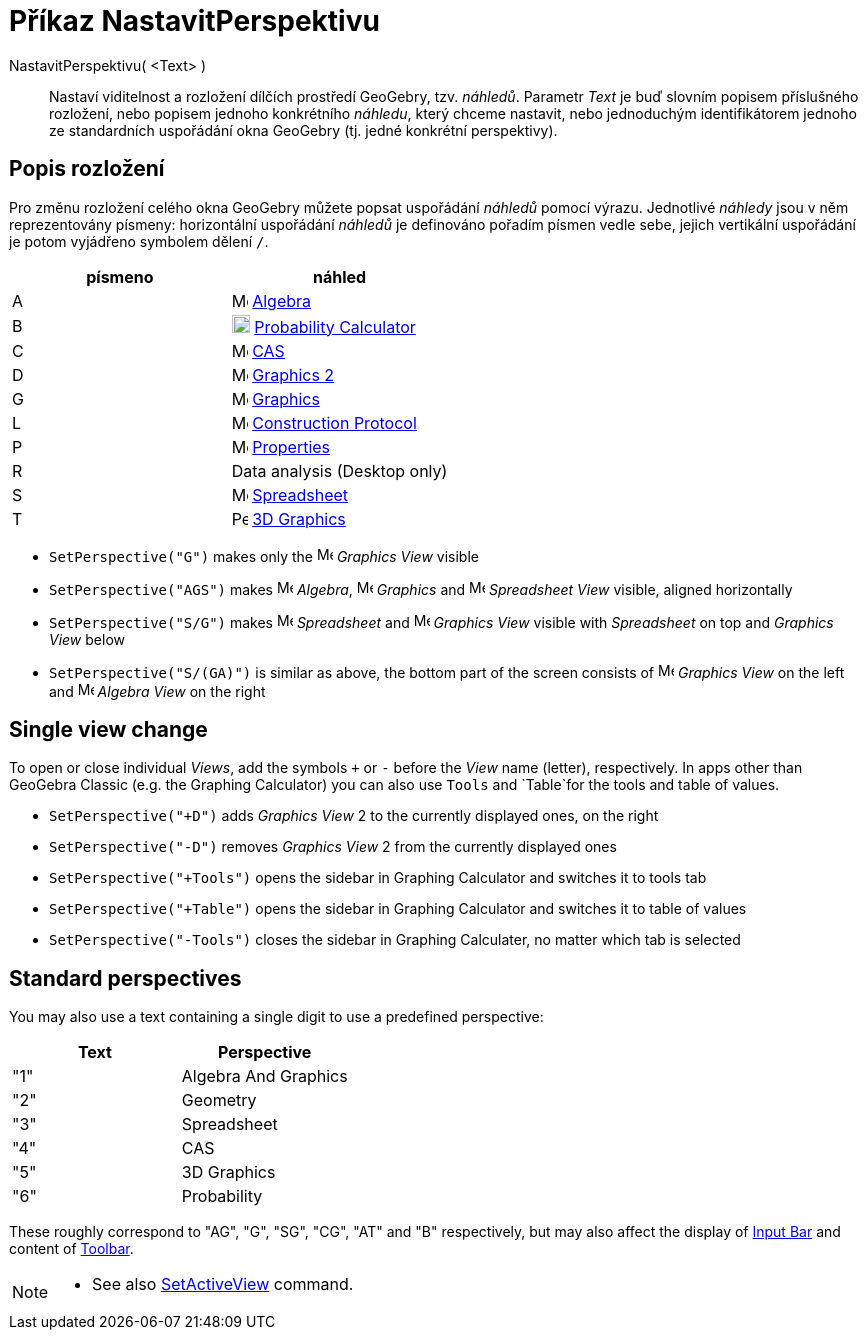 = Příkaz NastavitPerspektivu
:page-en: commands/SetPerspective
ifdef::env-github[:imagesdir: /cs/modules/ROOT/assets/images]

NastavitPerspektivu( <Text> )::

Nastaví viditelnost a rozložení dílčích prostředí GeoGebry, tzv. _náhledů_. Parametr _Text_ je buď slovním popisem příslušného rozložení, nebo popisem jednoho konkrétního _náhledu_, který
chceme nastavit, nebo jednoduchým identifikátorem jednoho ze standardních uspořádání okna GeoGebry (tj. jedné konkrétní perspektivy).

== Popis rozložení 

Pro změnu rozložení celého okna GeoGebry můžete popsat uspořádání _náhledů_ pomocí výrazu. Jednotlivé _náhledy_ jsou v něm reprezentovány písmeny: horizontální uspořádání _náhledů_ je definováno pořadím písmen vedle sebe, jejich vertikální uspořádání je potom vyjádřeno symbolem dělení `++ /++`.

[cols=",",options="header",]
|===
|písmeno |náhled
|A |image:16px-Menu_view_algebra.svg.png[Menu view algebra.svg,width=16,height=16] xref:/Algebra_View.adoc[Algebra]

|B |image:18px-Menu_view_probability.svg.png[Menu view probability.svg,width=18,height=18]
xref:/Probability_Calculator.adoc[Probability Calculator]

|C |image:16px-Menu_view_cas.svg.png[Menu view cas.svg,width=16,height=16] xref:/CAS_View.adoc[CAS]

|D |image:16px-Menu_view_graphics2.svg.png[Menu view graphics2.svg,width=16,height=16] xref:/Graphics_View.adoc[Graphics
2]

|G |image:16px-Menu_view_graphics.svg.png[Menu view graphics.svg,width=16,height=16] xref:/Graphics_View.adoc[Graphics]

|L |image:16px-Menu_view_construction_protocol.svg.png[Menu view construction protocol.svg,width=16,height=16]
xref:/Construction_Protocol.adoc[Construction Protocol]

|P |image:16px-Menu-options.svg.png[Menu-options.svg,width=16,height=16] xref:/Properties_Dialog.adoc[Properties]

|R |Data analysis (Desktop only)

|S |image:16px-Menu_view_spreadsheet.svg.png[Menu view spreadsheet.svg,width=16,height=16]
xref:/Spreadsheet_View.adoc[Spreadsheet]

|T |image:16px-Perspectives_algebra_3Dgraphics.svg.png[Perspectives algebra 3Dgraphics.svg,width=16,height=16]
xref:/3D_Graphics_View.adoc[3D Graphics]
|===

[EXAMPLE]
====

* `++SetPerspective("G")++` makes only the image:16px-Menu_view_graphics.svg.png[Menu view
graphics.svg,width=16,height=16] _Graphics View_ visible
* `++SetPerspective("AGS")++` makes image:16px-Menu_view_algebra.svg.png[Menu view algebra.svg,width=16,height=16]
_Algebra_, image:16px-Menu_view_graphics.svg.png[Menu view graphics.svg,width=16,height=16] _Graphics_ and
image:16px-Menu_view_spreadsheet.svg.png[Menu view spreadsheet.svg,width=16,height=16] _Spreadsheet View_ visible,
aligned horizontally
* `++SetPerspective("S/G")++` makes image:16px-Menu_view_spreadsheet.svg.png[Menu view
spreadsheet.svg,width=16,height=16] _Spreadsheet_ and image:16px-Menu_view_graphics.svg.png[Menu view
graphics.svg,width=16,height=16] _Graphics View_ visible with _Spreadsheet_ on top and _Graphics View_ below
* `++SetPerspective("S/(GA)")++` is similar as above, the bottom part of the screen consists of
image:16px-Menu_view_graphics.svg.png[Menu view graphics.svg,width=16,height=16] _Graphics View_ on the left and
image:16px-Menu_view_algebra.svg.png[Menu view algebra.svg,width=16,height=16] _Algebra View_ on the right

====

== Single view change

To open or close individual _Views_, add the symbols `+++++` or `++-++` before the _View_ name (letter), respectively.
In apps other than GeoGebra Classic (e.g. the Graphing Calculator) you can also use `++Tools++` and `++Table++`for the
tools and table of values.

[EXAMPLE]
====

* `++SetPerspective("+D")++` adds _Graphics View_ 2 to the currently displayed ones, on the right
* `++SetPerspective("-D")++` removes _Graphics View_ 2 from the currently displayed ones
* `++SetPerspective("+Tools")++` opens the sidebar in Graphing Calculator and switches it to tools tab
* `++SetPerspective("+Table")++` opens the sidebar in Graphing Calculator and switches it to table of values
* `++SetPerspective("-Tools")++` closes the sidebar in Graphing Calculater, no matter which tab is selected

====

== Standard perspectives

You may also use a text containing a single digit to use a predefined perspective:

[cols=",",options="header",]
|===
|Text |Perspective
|"1" |Algebra And Graphics
|"2" |Geometry
|"3" |Spreadsheet
|"4" |CAS
|"5" |3D Graphics
|"6" |Probability
|===

These roughly correspond to "AG", "G", "SG", "CG", "AT" and "B" respectively, but may also affect the display of
xref:/Input_Bar.adoc[Input Bar] and content of xref:/Toolbar.adoc[Toolbar].

[NOTE]
====

* See also xref:/commands/SetActiveView.adoc[SetActiveView] command.

====
